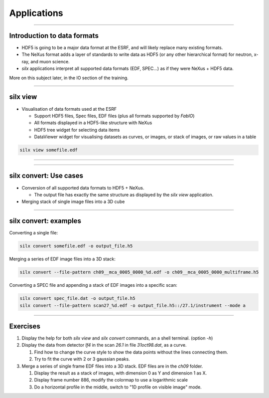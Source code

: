 ************
Applications
************

----

Introduction to data formats
============================

- HDF5 is going to be a major data format at the ESRF, and will likely
  replace many existing formats.

- The NeXus format adds a layer of standards to write data as HDF5
  (or any other hierarchical format) for neutron, x-ray, and muon science.

- *silx* applications interpret all supported data formats
  (EDF, SPEC...) as if they were NeXus + HDF5 data.

More on this subject later, in the IO section of the training.  
 
----

silx view
=========

- Visualisation of data formats used at the ESRF

  - Support HDF5 files, Spec files, EDF files (plus all formats supported by `FabIO`)
  - All formats displayed in a HDF5-like structure with NeXus
  - HDF5 tree widget for selecting data items
  - DataViewer widget for visualising datasets as curves, or images, 
    or stack of images, or raw values in a table


.. code-block:: bash

    silx view somefile.edf

----

.. image:: img/silx_view_as_curve.png

----

silx convert: Use cases
=======================

- Conversion of all supported data formats to HDF5 + NeXus.

  - The output file has exactly the same structure as displayed 
    by the *silx view* application.

- Merging stack of single image files into a 3D cube


----

silx convert: examples
======================

Converting a single file:

.. code-block:: bash

    silx convert somefile.edf -o output_file.h5

Merging a series of EDF image files into a 3D stack:
    
.. code-block:: bash

    silx convert --file-pattern ch09__mca_0005_0000_%d.edf -o ch09__mca_0005_0000_multiframe.h5

Converting a SPEC file and appending a stack of EDF images into a specific scan:
    
.. code-block:: bash

    silx convert spec_file.dat -o output_file.h5
    silx convert --file-pattern scan27_%d.edf -o output_file.h5::/27.1/instrument --mode a
    

----

Exercises
=========

#. Display the help for both *silx view* and *silx convert* commands, an a shell terminal. (option *-h*)

#. Display the data from detector *If4* in the scan *26.1* in file *31oct98.dat*, as a curve.

   #. Find how to change the curve style to show the data points without the lines connecting them.
   #. Try to fit the curve with 2 or 3 gaussian peaks.

#. Merge a series of single frame EDF files into a 3D stack. EDF files are in the *ch09* folder.

   #. Display the result as a stack of images, with dimension 0 as Y and dimension 1 as X.
   #. Display frame number 886, modify the colormap to use a logarithmic scale
   #. Do a horizontal profile in the middle, switch to "1D profile on visible image" mode.

